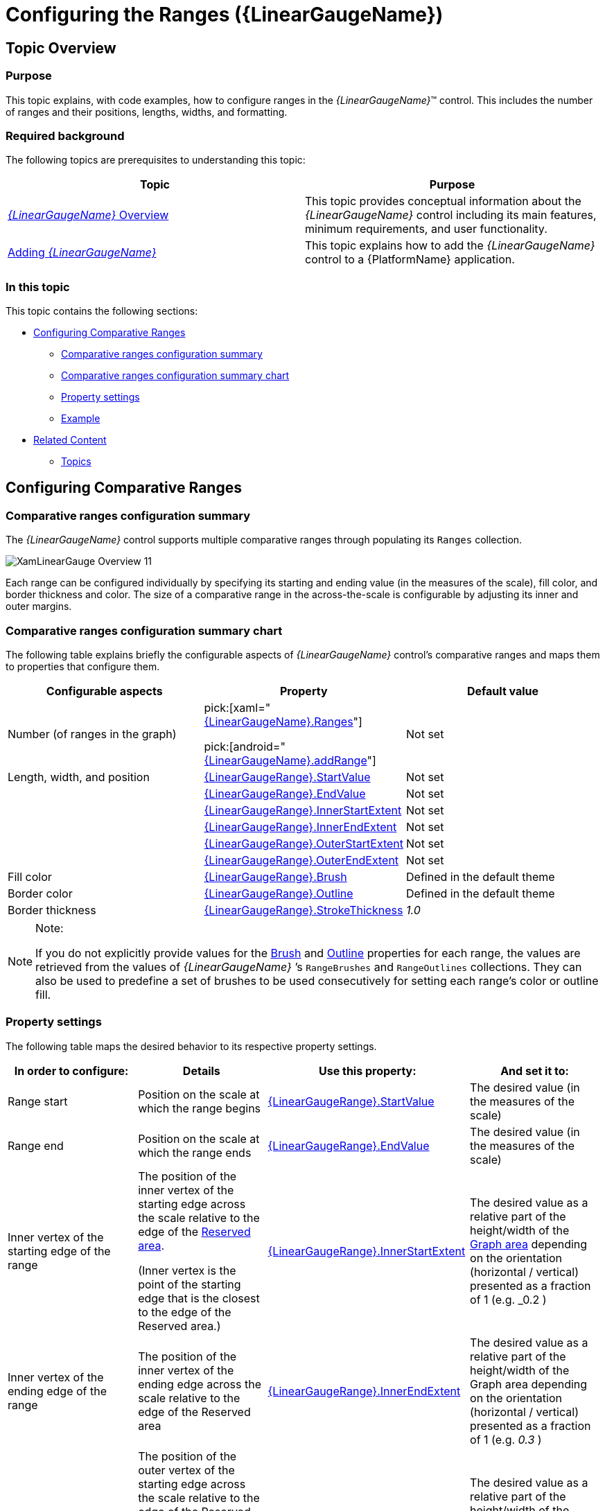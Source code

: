 ﻿////
|metadata|
{
    "name": "lineargauge-configuring-the-ranges",
    "controlName": ["{LinearGaugeName}"],
    "tags": ["Charting","How Do I"],
    "guid": "5e47a1af-4fd5-4f65-adcf-e9ddc1596993",
    "buildFlags": [],
    "createdOn": "2014-06-05T19:53:12.0568911Z"
}
|metadata|
////

= Configuring the Ranges ({LinearGaugeName})

== Topic Overview

=== Purpose

This topic explains, with code examples, how to configure ranges in the  _{LinearGaugeName}_™ control. This includes the number of ranges and their positions, lengths, widths, and formatting.

=== Required background

The following topics are prerequisites to understanding this topic:

[options="header", cols="a,a"]
|====
|Topic|Purpose

| link:lineargauge-overview.html[ _{LinearGaugeName}_ Overview]
|This topic provides conceptual information about the _{LinearGaugeName}_ control including its main features, minimum requirements, and user functionality.

ifdef::sl,wpf,win-universal[]
| link:lineargauge-adding.html[Adding _{LinearGaugeName}_ ]
|This topic explains how to add the _{LinearGaugeName}_ control to a {PlatformName} application.
endif::sl,wpf,win-universal[]

| link:xamarin-adding-linear-gauge.html[Adding _{LinearGaugeName}_ ]
|This topic explains how to add the _{LinearGaugeName}_ control to a {PlatformName} application.

ifdef::android[]
| pick:[android=" link:android-adding-linear-gauge.html[Adding _{LinearGaugeName}_ ]"] 
|This topic explains how to add the _{LinearGaugeName}_ control to a {PlatformName} application.
endif::android[]

|====

=== In this topic

This topic contains the following sections:

* <<_Ref363721586, Configuring Comparative Ranges >>

** <<_Ref363721595,Comparative ranges configuration summary>>
** <<_Ref363721665,Comparative ranges configuration summary chart>>
** <<_Ref362941466,Property settings>>
** <<_Ref362941470,Example>>

* <<_Ref357787115, Related Content >>

** <<_Ref362941479,Topics>>

ifdef::sl,wpf[]
** <<_Ref362941484,Samples>><<_Ref357787115,>>

endif::sl,wpf[]

[[_Ref357787105]]
[[_Ref363721586]]
== Configuring Comparative Ranges

[[_Ref362941461]]

=== Comparative ranges configuration summary

The  _{LinearGaugeName}_   control supports multiple comparative ranges through populating its `Ranges` collection.

image::images/XamLinearGauge_Overview_11.png[]

Each range can be configured individually by specifying its starting and ending value (in the measures of the scale), fill color, and border thickness and color. The size of a comparative range in the across-the-scale is configurable by adjusting its inner and outer margins.

[[_Ref363721665]]

=== Comparative ranges configuration summary chart

The following table explains briefly the configurable aspects of  _{LinearGaugeName}_   control’s comparative ranges and maps them to properties that configure them.

[options="header", cols="a,a,a"]
|====
|*Configurable aspects* |Property|Default value

|Number  (of ranges in the graph)
|pick:[xaml=" link:{LinearGaugeLink}.{LinearGaugeName}{ApiProp}ranges.html[{LinearGaugeName}.Ranges]"] 

pick:[android=" link:{LinearGaugeLink}.{LinearGaugeName}~addrange.html[{LinearGaugeName}.addRange]"]
|Not set

ifdef::sl,wpf,win-universal[]
|Caption 
| link:{LinearGaugeLink}.{LinearGaugeRange}{ApiProp}caption.html[{LinearGaugeRange}.Caption]
|Not set
endif::sl,wpf,win-universal[]

|Length, width, and position 
| link:{LinearGaugeLink}.{LinearGaugeRange}{ApiProp}startvalue.html[{LinearGaugeRange}.StartValue]
|Not set

|
| link:{LinearGaugeLink}.{LinearGaugeRange}{ApiProp}endvalue.html[{LinearGaugeRange}.EndValue]
|Not set

|
| link:{LinearGaugeLink}.{LinearGaugeRange}{ApiProp}innerstartextent.html[{LinearGaugeRange}.InnerStartExtent]
|Not set

|
| link:{LinearGaugeLink}.{LinearGaugeRange}{ApiProp}innerendextent.html[{LinearGaugeRange}.InnerEndExtent]
|Not set

|
| link:{LinearGaugeLink}.{LinearGaugeRange}{ApiProp}outerstartextent.html[{LinearGaugeRange}.OuterStartExtent]
|Not set

|
| link:{LinearGaugeLink}.{LinearGaugeRange}{ApiProp}outerendextent.html[{LinearGaugeRange}.OuterEndExtent]
|Not set

|Fill color
| link:{LinearGaugeLink}.{LinearGaugeRange}{ApiProp}brush.html[{LinearGaugeRange}.Brush]
|Defined in the default theme

|Border color
| link:{LinearGaugeLink}.{LinearGaugeRange}{ApiProp}outline.html[{LinearGaugeRange}.Outline]
|Defined in the default theme

|Border thickness
| link:{LinearGaugeLink}.{LinearGaugeRange}{ApiProp}strokethickness.html[{LinearGaugeRange}.StrokeThickness]
| _1.0_ 

ifdef::sl,wpf,win-universal[]
|[[_Hlk364441080]] Tooltip 
| link:{LinearGaugeLink}.{LinearGaugeName}{ApiProp}rangetooltip.html[{LinearGaugeName}.RangeToolTip]
|The start and end values of the range separated by a hyphen (-)
endif::sl,wpf,win-universal[]

|====

.Note:
[NOTE]
====
If you do not explicitly provide values for the link:{LinearGaugeLink}.{LinearGaugeRange}{ApiProp}brush.html[Brush] and link:{LinearGaugeLink}.{LinearGaugeRange}{ApiProp}outline.html[Outline] properties for each range, the values are retrieved from the values of  _{LinearGaugeName}_  ’s `RangeBrushes` and `RangeOutlines` collections. They can also be used to predefine a set of brushes to be used consecutively for setting each range’s color or outline fill.
====

[[_Ref362941466]]

=== Property settings

The following table maps the desired behavior to its respective property settings.

[options="header", cols="a,a,a,a"]
|====
|In order to configure:|Details|Use this property:|And set it to:


ifdef::sl,wpf,win-universal[]
|Name
|A name for the range. 

Used for displaying in the tooltip.
| link:{LinearGaugeLink}.{LinearGaugeRange}{ApiProp}caption.html[{LinearGaugeRange}.Caption]
|A string expressing the name of the range
endif::sl,wpf,win-universal[]

|[[_Hlk363234548]] Range start
|Position on the scale at which the range begins
| link:{LinearGaugeLink}.{LinearGaugeRange}{ApiProp}startvalue.html[{LinearGaugeRange}.StartValue]
|The desired value (in the measures of the scale)

|Range end
|Position on the scale at which the range ends
| link:{LinearGaugeLink}.{LinearGaugeRange}{ApiProp}endvalue.html[{LinearGaugeRange}.EndValue]
|The desired value (in the measures of the scale)

|Inner vertex of the starting edge of the range
|The position of the inner vertex of the starting edge across the scale relative to the edge of the link:lineargauge-overview.html#_ReservedAreaLink[Reserved area]. 

(Inner vertex is the point of the starting edge that is the closest to the edge of the Reserved area.)
| link:{LinearGaugeLink}.{LinearGaugeRange}{ApiProp}innerstartextent.html[{LinearGaugeRange}.InnerStartExtent]
|The desired value as a relative part of the height/width of the link:lineargauge-overview.html#_Ref361168457[Graph area] depending on the orientation (horizontal / vertical) presented as a fraction of 1 (e.g. _0.2_ )

|Inner vertex of the ending edge of the range
|The position of the inner vertex of the ending edge across the scale relative to the edge of the Reserved area
| link:{LinearGaugeLink}.{LinearGaugeRange}{ApiProp}innerendextent.html[{LinearGaugeRange}.InnerEndExtent]
|The desired value as a relative part of the height/width of the Graph area depending on the orientation (horizontal / vertical) presented as a fraction of 1 (e.g. _0.3_ )

|Outer vertex of the starting edge of the range
|The position of the outer vertex of the starting edge across the scale relative to the edge of the Reserved area. 

(Outer vertex is the point of the starting edge that is the closest to the edge of the Reserved area)
| link:{LinearGaugeLink}.{LinearGaugeRange}{ApiProp}outerstartextent.html[{LinearGaugeRange}.OuterStartExtent]
|The desired value as a relative part of the height/width of the Graph area depending on the orientation (horizontal / vertical) presented as a fraction of 1 (e.g. _0.7_ )

|Outer vertex of the ending edge of the range
|The position of the outer vertex of the ending edge across the scale relative to the edge of the Reserved area
| link:{LinearGaugeLink}.{LinearGaugeRange}{ApiProp}outerendextent.html[{LinearGaugeRange}.OuterEndExtent]
|The desired value as a relative part of the height/width of the Graph area depending on the orientation (horizontal / vertical) presented as a fraction of 1 (e.g. _0.8_ )

|Fill color
|Fill color of the range
| link:{LinearGaugeLink}.{LinearGaugeRange}{ApiProp}brush.html[{LinearGaugeRange}.Brush]
|The desired color

|Border thickness
|Thickness of the range’s border
| link:{LinearGaugeLink}.{LinearGaugeRange}{ApiProp}strokethickness.html[{LinearGaugeRange}.StrokeThickness]
|The desired value in pixels

|Border color
|Color of the range’s border
| link:{LinearGaugeLink}.{LinearGaugeRange}{ApiProp}outline.html[{LinearGaugeRange}.Outline]
|The desired color

ifdef::sl,wpf,win-universal[]
|Tooltip
|Content of the tooltip of the comparative range(s)
| link:{LinearGaugeLink}.{LinearGaugeName}{ApiProp}rangetooltip.html[{LinearGaugeName}.RangeToolTip]
|The desired string, `UIElement`, or `DataTemplate` (See link:lineargauge-configuring-the-tooltips.html[Configuring the Tooltips].)
endif::sl,wpf,win-universal[]

|====

[[_Ref362941470]]

=== Example

The screenshot below demonstrates how a comparative range added to the  _{LinearGaugeName}_   looks as a result of the following settings:

[options="header", cols="a,a"]
|====
|Property|Value

| link:{LinearGaugeLink}.{LinearGaugeRange}{ApiProp}brush.html[Brush]
| _“Green”_ 

ifdef::sl,wpf,win-universal[]
| link:{LinearGaugeLink}.{LinearGaugeRange}{ApiProp}caption.html[Caption]
| _“range1”_ 
endif::sl,wpf,win-universal[]

| link:{LinearGaugeLink}.{LinearGaugeRange}{ApiProp}startvalue.html[StartValue]
| _“6”_ 

| link:{LinearGaugeLink}.{LinearGaugeRange}{ApiProp}endvalue.html[EndValue]
| _“89”_ 

| link:{LinearGaugeLink}.{LinearGaugeRange}{ApiProp}innerstartextent.html[InnerStartExtent]
| _“0.5”_ 

| link:{LinearGaugeLink}.{LinearGaugeRange}{ApiProp}innerendextent.html[InnerEndExtent]
| _“0.5”_ 

| link:{LinearGaugeLink}.{LinearGaugeRange}{ApiProp}outerstartextent.html[OuterStartExtent]
| _“0.8”_ 

| link:{LinearGaugeLink}.{LinearGaugeRange}{ApiProp}outerendextent.html[OuterEndExtent]
| _“0.8”_ 

| link:{LinearGaugeLink}.{LinearGaugeRange}{ApiProp}outline.html[Outline]
| _“Black”_ 

|====

image::images/XamLinearGauge_Configuring_Ranges_1.png[]

Following is the code that implements this example.

ifdef::xaml[]

*In XAML:*

[source,xaml]
----
<ig:{LinearGaugeName} x:Name="linearGauge" >
      <ig:{LinearGaugeName}.Ranges>
            <ig:{LinearGaugeRange} Brush="Green"
                                       Caption="range1"
                                       StartValue="6"
                                       EndValue="89"
                                       InnerEndExtent="0.5"
                                       InnerStartExtent="0.5"
                                       OuterEndExtent="0.8"
                                       OuterStartExtent="0.8"
                                       Outline="Black"/>
      </ig:{LinearGaugeName}.Ranges>
</ig:{LinearGaugeName}>
----

endif::xaml[]

ifdef::sl[]

*In C#:*

[source,csharp]
----
XamLinearGraphRange range1 = new XamLinearGraphRange();
range1.Brush = new SolidColorBrush(Color.FromRgb(0, 255, 0));
range1.Caption = "range1";
range1.StartValue = 6;
range1.EndValue = 89;
range1.InnerEndExtent = .5;
range1.InnerStartExtent = .5;
range1.OuterEndExtent = .8;
range1.OuterStartExtent = .8;
range1.Outline = new SolidColorBrush(Color.FromRgb(0, 0, 0));
----

endif::sl[]

ifdef::wpf[]

*In C#:*

[source,csharp]
----
XamLinearGraphRange range1 = new XamLinearGraphRange();
range1.Brush = new SolidColorBrush(Color.FromRgb(0, 255, 0));
range1.Caption = "range1";
range1.StartValue = 6;
range1.EndValue = 89;
range1.InnerEndExtent = .5;
range1.InnerStartExtent = .5;
range1.OuterEndExtent = .8;
range1.OuterStartExtent = .8;
range1.Outline = new SolidColorBrush(Color.FromRgb(0, 0, 0));
----

endif::wpf[]

ifdef::win-forms[]

*In C#:*

[source,csharp]
----
XamLinearGraphRange range1 = new XamLinearGraphRange();
range1.Brush = new SolidColorBrush(Color.FromRgb(0, 255, 0));
range1.Caption = "range1";
range1.StartValue = 6;
range1.EndValue = 89;
range1.InnerEndExtent = .5;
range1.InnerStartExtent = .5;
range1.OuterEndExtent = .8;
range1.OuterStartExtent = .8;
range1.Outline = new SolidColorBrush(Color.FromRgb(0, 0, 0));
----

endif::win-forms[]

ifdef::win-universal[]

*In C#:*

[source,csharp]
----
XamLinearGraphRange range1 = new XamLinearGraphRange();
range1.Brush = new SolidColorBrush(Color.FromRgb(0, 255, 0));
range1.Caption = "range1";
range1.StartValue = 6;
range1.EndValue = 89;
range1.InnerEndExtent = .5;
range1.InnerStartExtent = .5;
range1.OuterEndExtent = .8;
range1.OuterStartExtent = .8;
range1.Outline = new SolidColorBrush(Color.FromRgb(0, 0, 0));
----

endif::win-universal[]

ifdef::xamarin[]

*In C#:*

[source,csharp]
----
XamLinearGraphRange range1 = new XamLinearGraphRange();
range1.Brush = new SolidColorBrush(Color.FromRgb(0, 255, 0));
range1.Caption = "range1";
range1.StartValue = 6;
range1.EndValue = 89;
range1.InnerEndExtent = .5;
range1.InnerStartExtent = .5;
range1.OuterEndExtent = .8;
range1.OuterStartExtent = .8;
range1.Outline = new SolidColorBrush(Color.FromRgb(0, 0, 0));
----

endif::xamarin[]

ifdef::sl[]

*In Visual Basic:*

[source,vb]
----
Dim range1 As New XamLinearGraphRange
 With range1
      .Brush = New SolidColorBrush(Color.FromRgb(0, 255, 0))
      .Caption = "range1"
      .StartValue = "6"
      .EndValue = "89"
      .InnerEndExtent = ".5"
      .InnerStartExtent = ".5"
      .OuterEndExtent = ".8"
      .OuterStartExtent = ".8"
      .Outline = New SolidColorBrush(Color.FromRgb(0, 0, 0))
 End With
----

endif::sl[]


ifdef::wpf[]

*In Visual Basic:*

[source,vb]
----
Dim range1 As New XamLinearGraphRange
 With range1
      .Brush = New SolidColorBrush(Color.FromRgb(0, 255, 0))
      .Caption = "range1"
      .StartValue = "6"
      .EndValue = "89"
      .InnerEndExtent = ".5"
      .InnerStartExtent = ".5"
      .OuterEndExtent = ".8"
      .OuterStartExtent = ".8"
      .Outline = New SolidColorBrush(Color.FromRgb(0, 0, 0))
 End With
----

endif::wpf[]

ifdef::win-forms[]

*In Visual Basic:*

[source,vb]
----
Dim range1 As New XamLinearGraphRange
 With range1
      .Brush = New SolidColorBrush(Color.FromRgb(0, 255, 0))
      .Caption = "range1"
      .StartValue = "6"
      .EndValue = "89"
      .InnerEndExtent = ".5"
      .InnerStartExtent = ".5"
      .OuterEndExtent = ".8"
      .OuterStartExtent = ".8"
      .Outline = New SolidColorBrush(Color.FromRgb(0, 0, 0))
 End With
----

endif::win-forms[]

ifdef::win-universal[]

*In Visual Basic:*

[source,vb]
----
Dim range1 As New XamLinearGraphRange
 With range1
      .Brush = New SolidColorBrush(Color.FromRgb(0, 255, 0))
      .Caption = "range1"
      .StartValue = "6"
      .EndValue = "89"
      .InnerEndExtent = ".5"
      .InnerStartExtent = ".5"
      .OuterEndExtent = ".8"
      .OuterStartExtent = ".8"
      .Outline = New SolidColorBrush(Color.FromRgb(0, 0, 0))
 End With
----

endif::win-universal[]

ifdef::xamarin[]

*In Visual Basic:*

[source,vb]
----
Dim range1 As New XamLinearGraphRange
 With range1
      .Brush = New SolidColorBrush(Color.FromRgb(0, 255, 0))
      .Caption = "range1"
      .StartValue = "6"
      .EndValue = "89"
      .InnerEndExtent = ".5"
      .InnerStartExtent = ".5"
      .OuterEndExtent = ".8"
      .OuterStartExtent = ".8"
      .Outline = New SolidColorBrush(Color.FromRgb(0, 0, 0))
 End With
----

endif::xamarin[]

ifdef::android[]

*In Java:*

[source,js]
----
LinearGraphRange range1 = new LinearGraphRange();
range1.setStartValue(6);
range1.setEndValue(89);
range1.setBrush(new SolidColorBrush(Color.GREEN));
range1.setInnerEndExtent(.5);
range1.setInnerStartExtent(.5);
range1.setOuterEndExtent(.8);
range1.setOuterStartExtent(.8);
range1.setOutline(new SolidColorBrush(Color.BLACK));
linearGauge.addRange(range1);
----
endif::android[]

[[_Ref357787115]]
== Related Content

[[_Ref362941479]]

=== Topics

The following topics provide additional information related to this topic.

[options="header", cols="a,a"]
|====
|Topic|Purpose

ifdef::sl,wpf[]
| link:lineargauge-configuring-the-title-subtitle.html[Configuring the Title/Subtitle ( _{LinearGaugeName}_ )]
|This topic explains, with code examples, how to configure the title and subtitle of the _{LinearGaugeName}_ control. This includes the title area width the start position of the text and the title/subtitle text itself.
endif::sl,wpf[]

| link:lineargauge-configuring-the-scale.html[Configuring the Scale ( _{LinearGaugeName}_ )]
|This topic explains, with examples, how to configure the scale of the _{LinearGaugeName}_ control. This includes positioning the scale inside the control and configuring the scale tick marks and labels.

| link:lineargauge-configuring-the-needle.html[Configuring the Needle ({LinearGaugeName})]
|This topic explains, with code examples, how to configure the needle of the _{LinearGaugeName}_ control. This includes the needle’s value, width, and formatting.

| link:lineargauge-configuring-the-background.html[Configuring the Background ( _{LinearGaugeName}_ )]
|This topic explains, with code examples, how to configure a background for the linear gauge. This includes setting the background’s size, position, color, and border.

ifdef::sl,wpf[]
| link:lineargauge-configuring-the-tooltips.html[Configuring the Tooltips ( _{LinearGaugeName}_ )]
|This topic explains, with code examples, how to enable the tooltips in the _{LinearGaugeName}_ control and configure the delay with which they are displayed.
endif::sl,wpf[]

|====

ifdef::sl,wpf[]

[[_Ref362941484]]

=== Samples

ifdef::sl,wpf[]

The following samples provide additional information related to this topic.

[options="header", cols="a,a"]
|====
|Sample|Purpose

|
ifdef::sl[] 

link:{SamplesURL}/linear-gauge/#/range-settings[Range Settings] 

endif::sl[] 

ifdef::wpf[] 

link:{SamplesURL}/linear-gauge/range-settings[Range Settings] 

endif::wpf[]
|This sample demonstrates setting comparative ranges in the _{LinearGaugeName}_ control.

|====

endif::sl,wpf[]

endif::sl,wpf[]